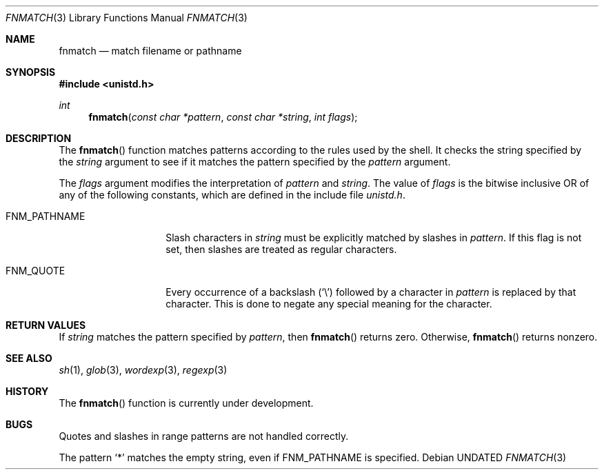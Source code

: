 .\" Copyright (c) 1989, 1991 The Regents of the University of California.
.\" All rights reserved.
.\"
.\" This code is derived from software contributed to Berkeley by
.\" Guido van Rossum.
.\" %sccs.include.redist.man%
.\"
.\"     @(#)fnmatch.3	5.3 (Berkeley) %G%
.\"
.Dd 
.Dt FNMATCH 3
.Os
.Sh NAME
.Nm fnmatch
.Nd match filename or pathname
.Sh SYNOPSIS
.Fd #include <unistd.h>
.Ft int
.Fn fnmatch "const char *pattern" "const char *string" "int flags"
.Sh DESCRIPTION
The
.Fn fnmatch
function
matches patterns according to the rules used by the shell.
It checks the string specified by the
.Fa string
argument to see if it matches the pattern specified by the
.Fa pattern
argument.
.Pp
The
.Fa flags
argument modifies the interpretation of
.Fa pattern
and
.Fa string .
The value of
.Fa flags
is the bitwise inclusive
.Tn OR
of any of the following
constants, which are defined in the include file
.Pa unistd.h .
.Bl -tag -width FNM_PATHNAME
.It Dv FNM_PATHNAME
Slash characters in
.Fa string
must be explicitly matched by slashes in
.Fa pattern .
If this flag is not set, then slashes are treated as regular characters.
.It Dv FNM_QUOTE
Every occurrence of a backslash
.Pq Ql \e
followed by a character in
.Fa pattern
is replaced by that character.
This is done to negate any special meaning for the character.
.El
.Sh RETURN VALUES
If
.Fa string
matches the pattern specified by
.Fa pattern ,
then
.Fn fnmatch
returns zero.
Otherwise,
.Fn fnmatch
returns nonzero.
.Sh SEE ALSO
.Xr sh 1 ,
.Xr glob 3 ,
.Xr wordexp 3 ,
.Xr regexp 3
.Sh HISTORY
The
.Fn fnmatch
function is
.Ud .
.Sh BUGS
Quotes and slashes in range patterns are not handled correctly.
.Pp
The pattern
.Ql *
matches the empty string, even if
.Dv FNM_PATHNAME
is specified.
